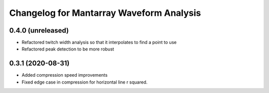 Changelog for Mantarray Waveform Analysis
=========================================

0.4.0 (unreleased)
------------------

- Refactored twitch width analysis so that it interpolates to find a point to use
- Refactored peak detection to be more robust

0.3.1 (2020-08-31)
------------------

- Added compression speed improvements
- Fixed edge case in compression for horizontal line r squared.
